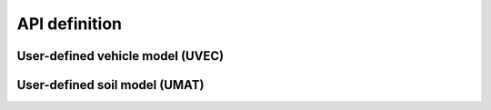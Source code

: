 API definition
==============

.. _uvec:
User-defined vehicle model (UVEC)
---------------------------------


.. _umat:
User-defined soil model (UMAT)
------------------------------

